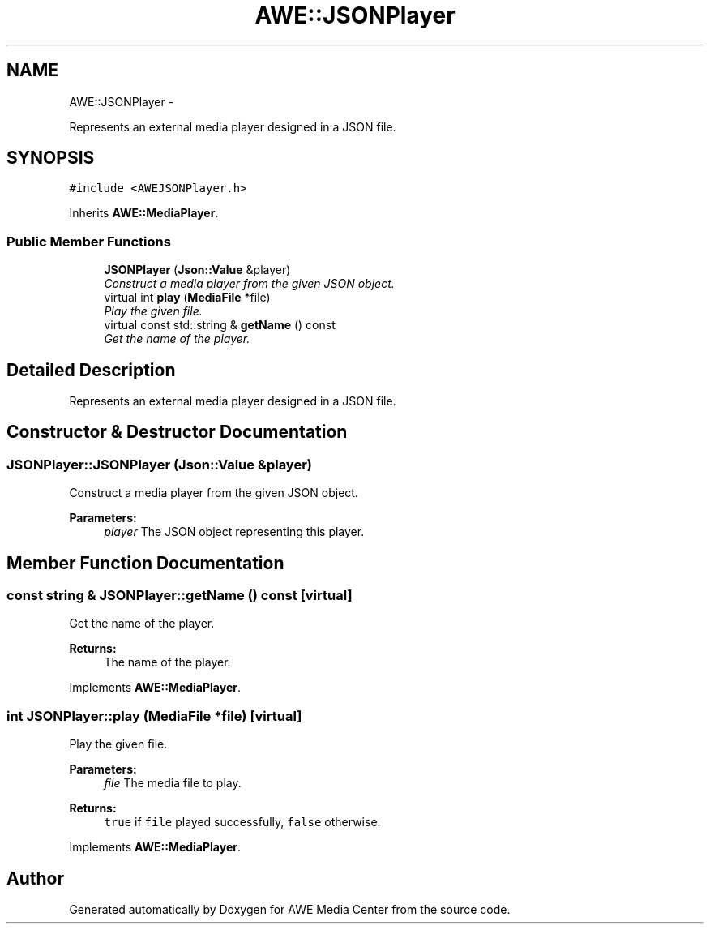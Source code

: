.TH "AWE::JSONPlayer" 3 "Fri Apr 18 2014" "Version 0.1" "AWE Media Center" \" -*- nroff -*-
.ad l
.nh
.SH NAME
AWE::JSONPlayer \- 
.PP
Represents an external media player designed in a JSON file\&.  

.SH SYNOPSIS
.br
.PP
.PP
\fC#include <AWEJSONPlayer\&.h>\fP
.PP
Inherits \fBAWE::MediaPlayer\fP\&.
.SS "Public Member Functions"

.in +1c
.ti -1c
.RI "\fBJSONPlayer\fP (\fBJson::Value\fP &player)"
.br
.RI "\fIConstruct a media player from the given JSON object\&. \fP"
.ti -1c
.RI "virtual int \fBplay\fP (\fBMediaFile\fP *file)"
.br
.RI "\fIPlay the given file\&. \fP"
.ti -1c
.RI "virtual const std::string & \fBgetName\fP () const "
.br
.RI "\fIGet the name of the player\&. \fP"
.in -1c
.SH "Detailed Description"
.PP 
Represents an external media player designed in a JSON file\&. 
.SH "Constructor & Destructor Documentation"
.PP 
.SS "JSONPlayer::JSONPlayer (\fBJson::Value\fP &player)"

.PP
Construct a media player from the given JSON object\&. 
.PP
\fBParameters:\fP
.RS 4
\fIplayer\fP The JSON object representing this player\&. 
.RE
.PP

.SH "Member Function Documentation"
.PP 
.SS "const string & JSONPlayer::getName () const\fC [virtual]\fP"

.PP
Get the name of the player\&. 
.PP
\fBReturns:\fP
.RS 4
The name of the player\&. 
.RE
.PP

.PP
Implements \fBAWE::MediaPlayer\fP\&.
.SS "int JSONPlayer::play (\fBMediaFile\fP *file)\fC [virtual]\fP"

.PP
Play the given file\&. 
.PP
\fBParameters:\fP
.RS 4
\fIfile\fP The media file to play\&.
.RE
.PP
\fBReturns:\fP
.RS 4
\fCtrue\fP if \fCfile\fP played successfully, \fCfalse\fP otherwise\&. 
.RE
.PP

.PP
Implements \fBAWE::MediaPlayer\fP\&.

.SH "Author"
.PP 
Generated automatically by Doxygen for AWE Media Center from the source code\&.
